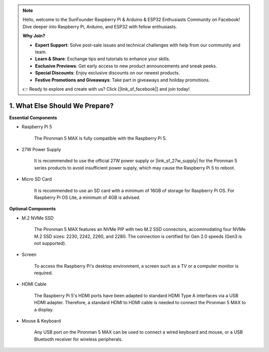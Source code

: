 .. note::

    Hello, welcome to the SunFounder Raspberry Pi & Arduino & ESP32 Enthusiasts Community on Facebook! Dive deeper into Raspberry Pi, Arduino, and ESP32 with fellow enthusiasts.

    **Why Join?**

    - **Expert Support**: Solve post-sale issues and technical challenges with help from our community and team.
    - **Learn & Share**: Exchange tips and tutorials to enhance your skills.
    - **Exclusive Previews**: Get early access to new product announcements and sneak peeks.
    - **Special Discounts**: Enjoy exclusive discounts on our newest products.
    - **Festive Promotions and Giveaways**: Take part in giveaways and holiday promotions.

    👉 Ready to explore and create with us? Click [|link_sf_facebook|] and join today!

1. What Else Should We Prepare?
===================================

**Essential Components**

* Raspberry Pi 5 

    The Pironman 5 MAX is fully compatible with the Raspberry Pi 5.

* 27W Power Supply

    It is recommended to use the official 27W power supply or |link_sf_27w_supply| for the Pironman 5 series products to avoid insufficient power supply, which may cause the Raspberry Pi 5 to reboot.


* Micro SD Card
 
    It is recommended to use an SD card with a minimum of 16GB of storage for Raspberry Pi OS. For Raspberry Pi OS Lite, a minimum of 4GB is advised.

**Optional Components**

* M.2 NVMe SSD

    The Pironman 5 MAX features an NVMe PIP with two M.2 SSD connectors, 
    accommodating four NVMe M.2 SSD sizes: 2230, 2242, 2260, and 2280. 
    The connection is certified for Gen 2.0 speeds (Gen3 is not supported).

* Screen

    To access the Raspberry Pi's desktop environment, a screen such as a TV or a computer monitor is required.
    
* HDMI Cable

    The Raspberry Pi 5's HDMI ports have been adapted to standard HDMI Type A interfaces via a USB HDMI adapter. Therefore, a standard HDMI to HDMI cable is needed to connect the Pironman 5 MAX to a display.

* Mouse & Keyboard

    Any USB port on the Pironman 5 MAX can be used to connect a wired keyboard and mouse, or a USB Bluetooth receiver for wireless peripherals.
